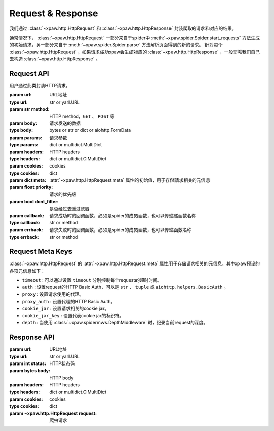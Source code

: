 .. _req_resp:

Request & Response
==================

我们通过 :class:`~xpaw.http.HttpRequest` 和 :class:`~xpaw.http.HttpResponse` 封装爬取的请求和对应的结果。

通常情况下， :class:`~xpaw.http.HttpRequest` 一部分来自于spider中 :meth:`~xpaw.spider.Spider.start_requests` 方法生成的初始请求，另一部分来自于 :meth:`~xpaw.spider.Spider.parse` 方法解析页面得到的新的请求。
针对每个 :class:`~xpaw.http.HttpRequest` ，如果请求成功xpaw会生成对应的 :class:`~xpaw.http.HttpResponse` ，一般无需我们自己去构造 :class:`~xpaw.http.HttpResponse` 。

Request API
-----------

.. class:: xpaw.http.HttpRequest(url, method="GET", body=None, params=None, headers=None, cookies=None, meta=None, priority=None, dont_filter=False, callback=None, errback=None)

    用户通过此类封装HTTP请求。

    :param url: URL地址
    :type url: str or yarl.URL
    :param str method: HTTP method，``GET`` 、 ``POST`` 等
    :param body: 请求发送的数据
    :type body: bytes or str or dict or aiohttp.FormData
    :param params: 请求参数
    :type params: dict or multidict.MultiDict
    :param headers: HTTP headers
    :type headers: dict or multidict.CIMultiDict
    :param cookies: cookies
    :type cookies: dict
    :param dict meta: :attr:`~xpaw.http.HttpRequest.meta` 属性的初始值，用于存储请求相关的元信息
    :param float priority: 请求的优先级
    :param bool dont_filter: 是否经过去重过滤器
    :param callback: 请求成功时的回调函数，必须是spider的成员函数，也可以传递递函数名称
    :type callback: str or method
    :param errback: 请求失败时的回调函数，必须是spider的成员函数，也可以传递函数名称
    :type errback: str or method

    .. attribute:: url

        URL地址

    .. attribute:: method

        HTTP method，``GET`` 、 ``POST`` 等

    .. attribute:: body

        请求发送的数据

    .. attribute:: params

        请求参数

    .. attribute:: headers

        HTTP headers

    .. attribute:: cookies

        cookies

    .. attribute:: meta

        只读属性，是一个 ``dict`` ，用于存储请求相关的元信息。
        xpaw预设各项元信息详见 :ref:`request_meta` 。
        用户可将自定义的元信息存储在 :attr:`~xpaw.http.HttpRequest.meta` 中。

    .. attribute:: priority

        请求的优先级

    .. attribute:: dont_filter

        是否经过去重过滤器。xpaw会根据此属性决定该请求是否经过去重过滤器，如果经过去重过滤器，被认定为重复的请求会被忽略。

    .. attribute:: callback

        请求成功时的回调函数，必须是spider的成员函数，也可以传递递函数名称。

    .. attribute:: errback

        请求失败时的回调函数，必须是spider的成员函数，也可以传递函数名称。

    .. method:: copy()

        复制request。

    .. method:: replace(**kwargs)

        复制request并替换部分属性。

.. _request_meta:

Request Meta Keys
-----------------

:class:`~xpaw.http.HttpRequest` 的 :attr:`~xpaw.http.HttpRequest.meta` 属性用于存储请求相关的元信息，其中xpaw预设的各项元信息如下：

- ``timeout`` : 可以通过设置 ``timeout`` 分别控制每个request的超时时间。

- ``auth`` : 设置request的HTTP Basic Auth，可以是 ``str`` 、 ``tuple`` 或 ``aiohttp.helpers.BasicAuth`` 。

- ``proxy`` : 设置请求使用的代理。

- ``proxy_auth`` : 设置代理的HTTP Basic Auth。

- ``cookie_jar`` : 设置请求相关的cookie jar。

- ``cookie_jar_key`` : 设置代表cookie jar的标识符。

- ``depth`` : 当使用 :class:`~xpaw.spidermws.DepthMiddleware` 时，纪录当前request的深度。


Response API
------------

.. class:: xpaw.http.HttpResponse(url, status, body=None, headers=None, cookies=None, request=None)

    :param url: URL地址
    :type url: str or yarl.URL
    :param int status: HTTP状态码
    :param bytes body: HTTP body
    :param headers: HTTP headers
    :type headers: dict or multidict.CIMultiDict
    :param cookies: cookies
    :type cookies: dict
    :param ~xpaw.http.HttpRequest request: 爬虫请求

    .. attribute:: url

        URL地址，如果是xpaw生成的response则类型为 ``yarl.URL`` 。

    .. attribute:: status

        HTTP状态码

    .. attribute:: body

        HTTP body

    .. attribute:: encoding

        指定HTTP body的编码，如果没有指定，则会根据response的header和body进行自动推断。

    .. attribute:: text

        只读属性，获取 :attr:`~xpaw.http.HttpResponse.body` 对应的文本内容，在没有设置 :attr:`~xpaw.http.HttpResponse.encoding` 的情况下会自动对编码进行推断。

    .. attribute:: headers

        HTTP headers，如果是xpaw生成的response则类型为 ``multidict.CIMultiDictProxy`` 。

    .. attribute:: cookies

        cookies

    .. attribute:: request

        对应的 :class:`~xpaw.http.HttpRequest`

    .. attribute:: meta

        只读属性，是 :class:`~xpaw.http.HttpRequest` 的 :attr:`~xpaw.http.HttpRequest.meta` 属性的映射。

    .. method:: copy()

        复制response。

    .. method:: replace(**kwargs)

        复制response并替换部分属性。
